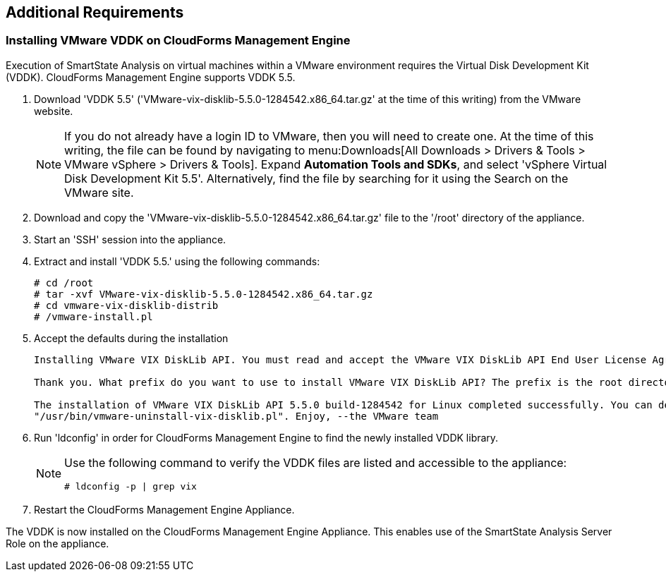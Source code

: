 [[additional-requirements]]
== Additional Requirements

=== Installing VMware VDDK on CloudForms Management Engine

Execution of SmartState Analysis on virtual machines within a VMware environment requires the Virtual Disk Development Kit (VDDK). CloudForms Management Engine supports VDDK 5.5.

. Download 'VDDK 5.5' ('VMware-vix-disklib-5.5.0-1284542.x86_64.tar.gz' at the time of this writing) from the VMware website.
+
[NOTE]
======
If you do not already have a login ID to VMware, then you will need to create one. At the time of this writing, the file can be found by navigating to menu:Downloads[All Downloads > Drivers & Tools > VMware vSphere > Drivers & Tools]. Expand *Automation Tools and SDKs*, and select 'vSphere Virtual Disk Development Kit 5.5'. Alternatively, find the file by searching for it using the Search on the VMware site.
======
+
. Download and copy the 'VMware-vix-disklib-5.5.0-1284542.x86_64.tar.gz' file to the '/root' directory of the appliance.
. Start an 'SSH' session into the appliance.
. Extract and install 'VDDK 5.5.' using the following commands:
+
----
# cd /root
# tar -xvf VMware-vix-disklib-5.5.0-1284542.x86_64.tar.gz
# cd vmware-vix-disklib-distrib
# /vmware-install.pl
----
+
. Accept the defaults during the installation
+
----
Installing VMware VIX DiskLib API. You must read and accept the VMware VIX DiskLib API End User License Agreement to continue. Press enter to display it. Do you accept? (yes/no) yes

Thank you. What prefix do you want to use to install VMware VIX DiskLib API? The prefix is the root directory where the other folders such as man, bin, doc, lib, etc. will be placed. [/usr] (Press Enter)

The installation of VMware VIX DiskLib API 5.5.0 build-1284542 for Linux completed successfully. You can decide to remove this software from your system at any time by invoking the following command:
"/usr/bin/vmware-uninstall-vix-disklib.pl". Enjoy, --the VMware team
----
+
. Run 'ldconfig' in order for CloudForms Management Engine to find the newly installed VDDK library.

+
[NOTE]
======
Use the following command to verify the VDDK files are listed and accessible to the appliance:
----
# ldconfig -p | grep vix
----
======
+

. Restart the CloudForms Management Engine Appliance.

The VDDK is now installed on the CloudForms Management Engine Appliance. This enables use of the SmartState Analysis Server Role on the appliance.

